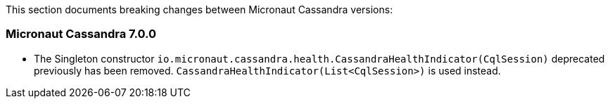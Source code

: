 This section documents breaking changes between Micronaut Cassandra versions:

=== Micronaut Cassandra 7.0.0

- The Singleton constructor `io.micronaut.cassandra.health.CassandraHealthIndicator(CqlSession)` deprecated previously has been removed.
`CassandraHealthIndicator(List<CqlSession>)` is used instead.
